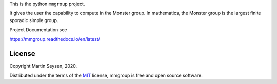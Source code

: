 This is the python ``mmgroup`` project.

It gives the user the capability to compute in the Monster group.
In mathematics, the Monster group is the largest finite sporadic
simple group.

Project Documentation see

https://mmgroup.readthedocs.io/en/latest/


License
-------

Copyright Martin Seysen, 2020.

Distributed under the terms of the `MIT`_ license, mmgroup is free and 
open source software.

.. _`MIT`: https://github.com/Martin-Seysen/test_repository/blob/master/LICENSE

